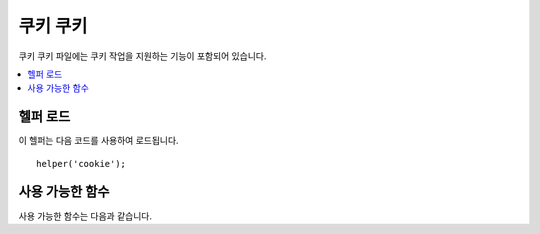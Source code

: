 #############
쿠키 쿠키
#############

쿠키 쿠키 파일에는 쿠키 작업을 지원하는 기능이 포함되어 있습니다.

.. contents::
  :local:

.. raw:: html

  <div class="custom-index container"></div>

헬퍼 로드
===================

이 헬퍼는 다음 코드를 사용하여 로드됩니다.

::

	helper('cookie');

사용 가능한 함수
===================

사용 가능한 함수는 다음과 같습니다.

.. php:function:: set_cookie($name[, $value = ''[, $expire = ''[, $domain = ''[, $path = '/'[, $prefix = ''[, $secure = false[, $httpOnly = false]]]]]]])

	:param	mixed	$name: 이 함수에 사용 가능한 모든 매개 변수의 쿠키 이름 *또는* 연관 배열
	:param	string	$value: 쿠키 값
	:param	int	$expire: 만료까지의 시간 (초)
	:param	string	$domain: 쿠키 도메인 (일반적으로 .yourdomain.com)
	:param	string	$path: 쿠키 경로
	:param	string	$prefix: 쿠키 이름 접두사
	:param	bool	$secure: HTTPS를 통해서만 쿠키를 보낼지 여부
	:param	bool	$httpOnly: JavaScript에서 쿠키를 숨길 지 여부
	:rtype:	void

	브라우저 쿠키를 설정하기 위한 보다 친근한 구문을 제공합니다.
	이 함수는 ``Response::setCookie()``\ 의 별칭이므로, 사용법에 대한 설명은 :doc:`Response 라이브러리 </outgoing/response>`\ 를 참조하십시오.

.. php:function:: get_cookie($index[, $xssClean = false])

	:param	string	$index: 쿠키 이름
	:param	bool	$xss_clean: 반환된 값에 XSS 필터링을 적용할지 여부
	:returns:	쿠키 값 또는 찾지 못한 경우 NULL
	:rtype:	mixed

	브라우저 쿠키를 얻기 위해 보다 친근한 구문을 제공합니다.
	사용법에 대한 자세한 설명은 :doc:`IncomingRequest Library </incoming/incomingrequest>`\ 를 참조하십시오.
	이 함수는 *app/Config/App.php* 파일의 ``$cookiePrefix`` 설정에 따라 접두사가 설정됩니다.

.. php:function:: delete_cookie($name[, $domain = ''[, $path = '/'[, $prefix = '']]])

	:param	string	$name: 쿠키 이름
	:param	string	$domain: 쿠키 도메인 (일반적으로 .yourdomain.com)
	:param	string	$path: 쿠키 경로
	:param	string	$prefix: 쿠키 이름 접두사
	:rtype:	void

	쿠키를 삭제할 수 있습니다. 쿠키 이름만 필요하며, 사용자 정의 경로나 다른 값을 설정하지 않아도 됩니다.

	::

		delete_cookie('name');

	이 함수는 값과 만료 매개 변수가 없다는 점을 제외하면 ``set_cookie()``\ 와 동일합니다.
	첫 번째 매개 변수에 값 배열이나 불연속 매개 변수(discrete parameters)를 설정할 수 있습니다.

	::

		delete_cookie($name, $domain, $path, $prefix);